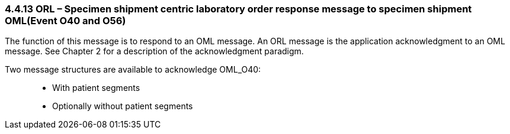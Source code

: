 === 4.4.13 ORL – Specimen shipment centric laboratory order response message to specimen shipment OML(Event O40 and O56) 

The function of this message is to respond to an OML message. An ORL message is the application acknowledgment to an OML message. See Chapter 2 for a description of the acknowledgment paradigm.

Two message structures are available to acknowledge OML_O40:

____
• With patient segments

• Optionally without patient segments
____

